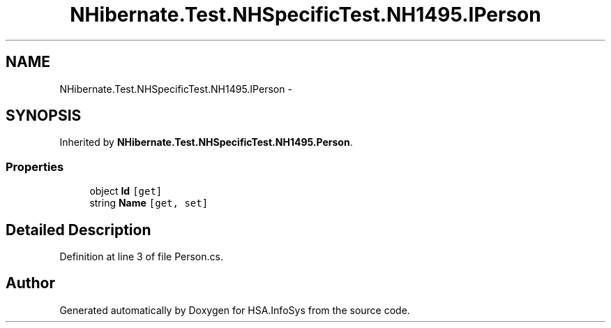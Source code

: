 .TH "NHibernate.Test.NHSpecificTest.NH1495.IPerson" 3 "Fri Jul 5 2013" "Version 1.0" "HSA.InfoSys" \" -*- nroff -*-
.ad l
.nh
.SH NAME
NHibernate.Test.NHSpecificTest.NH1495.IPerson \- 
.SH SYNOPSIS
.br
.PP
.PP
Inherited by \fBNHibernate\&.Test\&.NHSpecificTest\&.NH1495\&.Person\fP\&.
.SS "Properties"

.in +1c
.ti -1c
.RI "object \fBId\fP\fC [get]\fP"
.br
.ti -1c
.RI "string \fBName\fP\fC [get, set]\fP"
.br
.in -1c
.SH "Detailed Description"
.PP 
Definition at line 3 of file Person\&.cs\&.

.SH "Author"
.PP 
Generated automatically by Doxygen for HSA\&.InfoSys from the source code\&.
